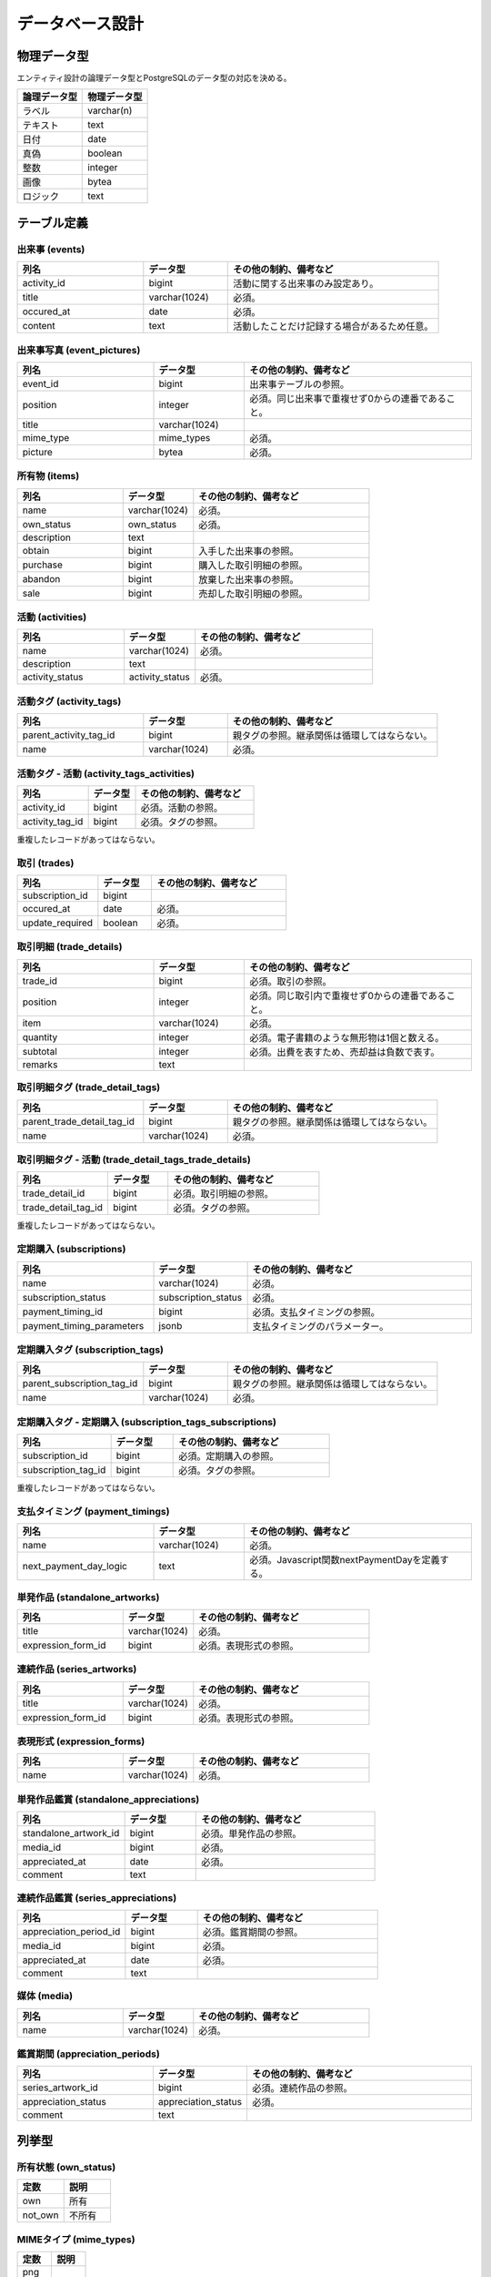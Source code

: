 ################
データベース設計
################

===============
物理データ型
===============

エンティティ設計の論理データ型とPostgreSQLのデータ型の対応を決める。

.. list-table::
   :header-rows: 1
   :widths: 50 50

   * - 論理データ型
     - 物理データ型
   * - ラベル
     - varchar(n)
   * - テキスト
     - text
   * - 日付
     - date
   * - 真偽
     - boolean
   * - 整数
     - integer
   * - 画像
     - bytea
   * - ロジック
     - text

==============
テーブル定義
==============

出来事 (events)
*****************

.. list-table::
   :header-rows: 1
   :widths: 30 20 50

   * - 列名
     - データ型
     - その他の制約、備考など
   * - activity_id
     - bigint
     - 活動に関する出来事のみ設定あり。
   * - title
     - varchar(1024)
     - 必須。
   * - occured_at
     - date
     - 必須。
   * - content
     - text
     - 活動したことだけ記録する場合があるため任意。

出来事写真 (event_pictures)
******************************

.. list-table::
   :header-rows: 1
   :widths: 30 20 50

   * - 列名
     - データ型
     - その他の制約、備考など
   * - event_id
     - bigint
     - 出来事テーブルの参照。
   * - position
     - integer
     - 必須。同じ出来事で重複せず0からの連番であること。
   * - title
     - varchar(1024)
     -
   * - mime_type
     - mime_types
     - 必須。
   * - picture
     - bytea
     - 必須。

所有物 (items)
*******************

.. list-table::
   :header-rows: 1
   :widths: 30 20 50

   * - 列名
     - データ型
     - その他の制約、備考など
   * - name
     - varchar(1024)
     - 必須。
   * - own_status
     - own_status
     - 必須。
   * - description
     - text
     -
   * - obtain
     - bigint
     - 入手した出来事の参照。
   * - purchase
     - bigint
     - 購入した取引明細の参照。
   * - abandon
     - bigint
     - 放棄した出来事の参照。
   * - sale
     - bigint
     - 売却した取引明細の参照。

活動 (activities)
********************

.. list-table::
   :header-rows: 1
   :widths: 30 20 50

   * - 列名
     - データ型
     - その他の制約、備考など
   * - name
     - varchar(1024)
     - 必須。
   * - description
     - text
     -
   * - activity_status
     - activity_status
     - 必須。

活動タグ (activity_tags)
****************************

.. list-table::
   :header-rows: 1
   :widths: 30 20 50

   * - 列名
     - データ型
     - その他の制約、備考など
   * - parent_activity_tag_id
     - bigint
     - 親タグの参照。継承関係は循環してはならない。
   * - name
     - varchar(1024)
     - 必須。

活動タグ - 活動 (activity_tags_activities)
*********************************************

.. list-table::
   :header-rows: 1
   :widths: 30 20 50

   * - 列名
     - データ型
     - その他の制約、備考など
   * - activity_id
     - bigint
     - 必須。活動の参照。
   * - activity_tag_id
     - bigint
     - 必須。タグの参照。

重複したレコードがあってはならない。

取引 (trades)
*****************

.. list-table::
   :header-rows: 1
   :widths: 30 20 50

   * - 列名
     - データ型
     - その他の制約、備考など
   * - subscription_id
     - bigint
     -
   * - occured_at
     - date
     - 必須。
   * - update_required
     - boolean
     - 必須。

取引明細 (trade_details)
****************************

.. list-table::
   :header-rows: 1
   :widths: 30 20 50

   * - 列名
     - データ型
     - その他の制約、備考など
   * - trade_id
     - bigint
     - 必須。取引の参照。
   * - position
     - integer
     - 必須。同じ取引内で重複せず0からの連番であること。
   * - item
     - varchar(1024)
     - 必須。
   * - quantity
     - integer
     - 必須。電子書籍のような無形物は1個と数える。
   * - subtotal
     - integer
     - 必須。出費を表すため、売却益は負数で表す。
   * - remarks
     - text
     -

取引明細タグ (trade_detail_tags)
*************************************

.. list-table::
   :header-rows: 1
   :widths: 30 20 50

   * - 列名
     - データ型
     - その他の制約、備考など
   * - parent_trade_detail_tag_id
     - bigint
     - 親タグの参照。継承関係は循環してはならない。
   * - name
     - varchar(1024)
     - 必須。

取引明細タグ - 活動 (trade_detail_tags_trade_details)
*******************************************************

.. list-table::
   :header-rows: 1
   :widths: 30 20 50

   * - 列名
     - データ型
     - その他の制約、備考など
   * - trade_detail_id
     - bigint
     - 必須。取引明細の参照。
   * - trade_detail_tag_id
     - bigint
     - 必須。タグの参照。

重複したレコードがあってはならない。

定期購入 (subscriptions)
***************************

.. list-table::
   :header-rows: 1
   :widths: 30 20 50

   * - 列名
     - データ型
     - その他の制約、備考など
   * - name
     - varchar(1024)
     - 必須。
   * - subscription_status
     - subscription_status
     - 必須。
   * - payment_timing_id
     - bigint
     - 必須。支払タイミングの参照。
   * - payment_timing_parameters
     - jsonb
     - 支払タイミングのパラメーター。

定期購入タグ (subscription_tags)
*************************************

.. list-table::
   :header-rows: 1
   :widths: 30 20 50

   * - 列名
     - データ型
     - その他の制約、備考など
   * - parent_subscription_tag_id
     - bigint
     - 親タグの参照。継承関係は循環してはならない。
   * - name
     - varchar(1024)
     - 必須。

定期購入タグ - 定期購入 (subscription_tags_subscriptions)
***********************************************************

.. list-table::
   :header-rows: 1
   :widths: 30 20 50

   * - 列名
     - データ型
     - その他の制約、備考など
   * - subscription_id
     - bigint
     - 必須。定期購入の参照。
   * - subscription_tag_id
     - bigint
     - 必須。タグの参照。

重複したレコードがあってはならない。

支払タイミング (payment_timings)
***********************************

.. list-table::
   :header-rows: 1
   :widths: 30 20 50

   * - 列名
     - データ型
     - その他の制約、備考など
   * - name
     - varchar(1024)
     - 必須。
   * - next_payment_day_logic
     - text
     - 必須。Javascript関数nextPaymentDayを定義する。

単発作品 (standalone_artworks)
**********************************

.. list-table::
   :header-rows: 1
   :widths: 30 20 50

   * - 列名
     - データ型
     - その他の制約、備考など
   * - title
     - varchar(1024)
     - 必須。
   * - expression_form_id
     - bigint
     - 必須。表現形式の参照。

連続作品 (series_artworks)
**********************************

.. list-table::
   :header-rows: 1
   :widths: 30 20 50

   * - 列名
     - データ型
     - その他の制約、備考など
   * - title
     - varchar(1024)
     - 必須。
   * - expression_form_id
     - bigint
     - 必須。表現形式の参照。

表現形式 (expression_forms)
******************************

.. list-table::
   :header-rows: 1
   :widths: 30 20 50

   * - 列名
     - データ型
     - その他の制約、備考など
   * - name
     - varchar(1024)
     - 必須。

単発作品鑑賞 (standalone_appreciations)
******************************************

.. list-table::
   :header-rows: 1
   :widths: 30 20 50

   * - 列名
     - データ型
     - その他の制約、備考など
   * - standalone_artwork_id
     - bigint
     - 必須。単発作品の参照。
   * - media_id
     - bigint
     - 必須。
   * - appreciated_at
     - date
     - 必須。
   * - comment
     - text
     -

連続作品鑑賞 (series_appreciations)
****************************************

.. list-table::
   :header-rows: 1
   :widths: 30 20 50

   * - 列名
     - データ型
     - その他の制約、備考など
   * - appreciation_period_id
     - bigint
     - 必須。鑑賞期間の参照。
   * - media_id
     - bigint
     - 必須。
   * - appreciated_at
     - date
     - 必須。
   * - comment
     - text
     -

媒体 (media)
****************

.. list-table::
   :header-rows: 1
   :widths: 30 20 50

   * - 列名
     - データ型
     - その他の制約、備考など
   * - name
     - varchar(1024)
     - 必須。

鑑賞期間 (appreciation_periods)
*********************************

.. list-table::
   :header-rows: 1
   :widths: 30 20 50

   * - 列名
     - データ型
     - その他の制約、備考など
   * - series_artwork_id
     - bigint
     - 必須。連続作品の参照。
   * - appreciation_status
     - appreciation_status
     - 必須。
   * - comment
     - text
     -

======
列挙型
======

所有状態 (own_status)
*****************************

.. list-table::
   :header-rows: 1
   :widths: 50 50

   * - 定数
     - 説明
   * - own
     - 所有
   * - not_own
     - 不所有

MIMEタイプ (mime_types)
*****************************

.. list-table::
   :header-rows: 1
   :widths: 50 50

   * - 定数
     - 説明
   * - png
     -
   * - jpeg
     -
   * - webp
     -

活動状態 (activity_status)
*****************************

.. list-table::
   :header-rows: 1
   :widths: 50 50

   * - 定数
     - 説明
   * - new
     - 未着手
   * - in_progress
     - 進行中
   * - suspended
     - 休止中
   * - completed
     - 完了
   * - canceled
     - 中止

定期購入状態 (subscription_status)
**************************************

.. list-table::
   :header-rows: 1
   :widths: 50 50

   * - 定数
     - 説明
   * - in_use
     - 利用中
   * - not_in_use
     - 利用停止中

鑑賞状態 (appreciation_status)
**********************************

.. list-table::
   :header-rows: 1
   :widths: 50 50

   * - 定数
     - 説明
   * - on_going
     - 継続中
   * - completed
     - 完了
   * - canceled
     - 中止
